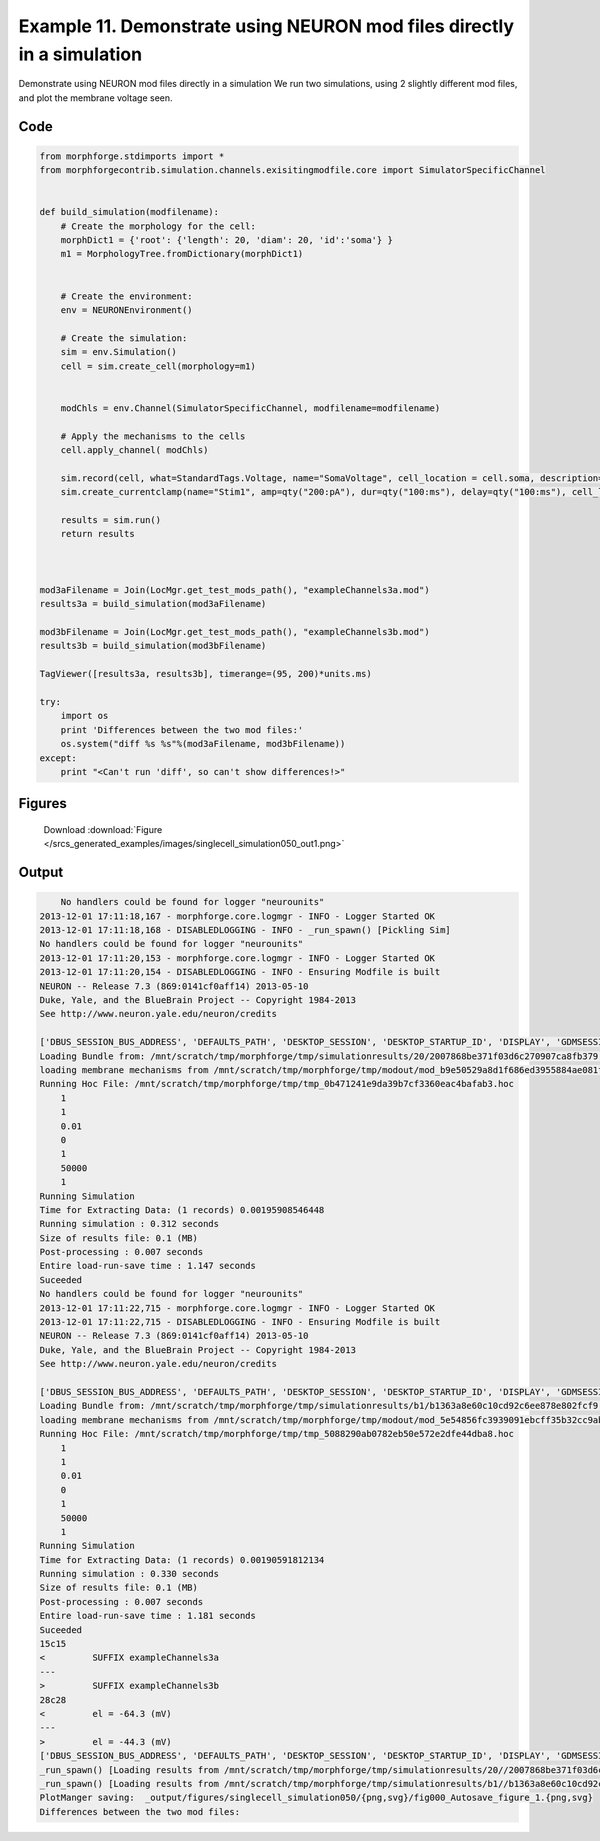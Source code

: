 
.. _example_singlecell_simulation050:

Example 11. Demonstrate using NEURON mod files directly in a simulation
=======================================================================


Demonstrate using NEURON mod files directly in a simulation
We run two simulations, using 2 slightly different mod files, and plot the membrane voltage seen.

Code
~~~~

.. code-block:: python

    
    
    
    
    
    
    
    from morphforge.stdimports import *
    from morphforgecontrib.simulation.channels.exisitingmodfile.core import SimulatorSpecificChannel
    
    
    def build_simulation(modfilename):
        # Create the morphology for the cell:
        morphDict1 = {'root': {'length': 20, 'diam': 20, 'id':'soma'} }
        m1 = MorphologyTree.fromDictionary(morphDict1)
    
    
        # Create the environment:
        env = NEURONEnvironment()
    
        # Create the simulation:
        sim = env.Simulation()
        cell = sim.create_cell(morphology=m1)
    
    
        modChls = env.Channel(SimulatorSpecificChannel, modfilename=modfilename)
    
        # Apply the mechanisms to the cells
        cell.apply_channel( modChls)
    
        sim.record(cell, what=StandardTags.Voltage, name="SomaVoltage", cell_location = cell.soma, description='Membrane Voltage')
        sim.create_currentclamp(name="Stim1", amp=qty("200:pA"), dur=qty("100:ms"), delay=qty("100:ms"), cell_location=cell.soma)
    
        results = sim.run()
        return results
    
    
    
    mod3aFilename = Join(LocMgr.get_test_mods_path(), "exampleChannels3a.mod")
    results3a = build_simulation(mod3aFilename)
    
    mod3bFilename = Join(LocMgr.get_test_mods_path(), "exampleChannels3b.mod")
    results3b = build_simulation(mod3bFilename)
    
    TagViewer([results3a, results3b], timerange=(95, 200)*units.ms)
    
    try:
        import os
        print 'Differences between the two mod files:'
        os.system("diff %s %s"%(mod3aFilename, mod3bFilename))
    except:
        print "<Can't run 'diff', so can't show differences!>"
    
    
    
    
    
    
    
    
    
    
    
    
    
    
    
    
    
    
    
    
    
    




Figures
~~~~~~~~


.. figure:: /srcs_generated_examples/images/singlecell_simulation050_out1.png
    :width: 3in
    :figwidth: 4in

    Download :download:`Figure </srcs_generated_examples/images/singlecell_simulation050_out1.png>`






Output
~~~~~~

.. code-block:: bash

        No handlers could be found for logger "neurounits"
    2013-12-01 17:11:18,167 - morphforge.core.logmgr - INFO - Logger Started OK
    2013-12-01 17:11:18,168 - DISABLEDLOGGING - INFO - _run_spawn() [Pickling Sim]
    No handlers could be found for logger "neurounits"
    2013-12-01 17:11:20,153 - morphforge.core.logmgr - INFO - Logger Started OK
    2013-12-01 17:11:20,154 - DISABLEDLOGGING - INFO - Ensuring Modfile is built
    NEURON -- Release 7.3 (869:0141cf0aff14) 2013-05-10
    Duke, Yale, and the BlueBrain Project -- Copyright 1984-2013
    See http://www.neuron.yale.edu/neuron/credits
    
    ['DBUS_SESSION_BUS_ADDRESS', 'DEFAULTS_PATH', 'DESKTOP_SESSION', 'DESKTOP_STARTUP_ID', 'DISPLAY', 'GDMSESSION', 'GNOME_KEYRING_CONTROL', 'GNOME_KEYRING_PID', 'GREP_COLOR', 'GREP_OPTIONS', 'GRIN_ARGS', 'GTK_MODULES', 'HOME', 'INFANDANGO_CONFIGFILE', 'INFANDANGO_ROOT', 'LANG', 'LANGUAGE', 'LC_CTYPE', 'LD_LIBRARY_PATH', 'LESS', 'LOGNAME', 'LSCOLORS', 'MANDATORY_PATH', 'MREORG_CONFIG', 'OLDPWD', 'PAGER', 'PATH', 'PWD', 'PYTHONPATH', 'SHELL', 'SHLVL', 'SSH_AGENT_PID', 'SSH_AUTH_SOCK', 'TERM', 'TEXTDOMAIN', 'TEXTDOMAINDIR', 'UBUNTU_MENUPROXY', 'USER', 'WINDOWID', 'XAUTHORITY', 'XDG_CONFIG_DIRS', 'XDG_DATA_DIRS', 'XDG_RUNTIME_DIR', 'XDG_SEAT_PATH', 'XDG_SESSION_COOKIE', 'XDG_SESSION_PATH', 'XTERM_LOCALE', 'XTERM_SHELL', 'XTERM_VERSION', '_', '_JAVA_AWT_WM_NONREPARENTING']
    Loading Bundle from: /mnt/scratch/tmp/morphforge/tmp/simulationresults/20/2007868be371f03d6c270907ca8fb379.bundle (11k) : 0.828 seconds
    loading membrane mechanisms from /mnt/scratch/tmp/morphforge/tmp/modout/mod_b9e50529a8d1f686ed3955884ae081fa.so
    Running Hoc File: /mnt/scratch/tmp/morphforge/tmp/tmp_0b471241e9da39b7cf3360eac4bafab3.hoc
    	1 
    	1 
    	0.01 
    	0 
    	1 
    	50000 
    	1 
    Running Simulation
    Time for Extracting Data: (1 records) 0.00195908546448
    Running simulation : 0.312 seconds
    Size of results file: 0.1 (MB)
    Post-processing : 0.007 seconds
    Entire load-run-save time : 1.147 seconds
    Suceeded
    No handlers could be found for logger "neurounits"
    2013-12-01 17:11:22,715 - morphforge.core.logmgr - INFO - Logger Started OK
    2013-12-01 17:11:22,715 - DISABLEDLOGGING - INFO - Ensuring Modfile is built
    NEURON -- Release 7.3 (869:0141cf0aff14) 2013-05-10
    Duke, Yale, and the BlueBrain Project -- Copyright 1984-2013
    See http://www.neuron.yale.edu/neuron/credits
    
    ['DBUS_SESSION_BUS_ADDRESS', 'DEFAULTS_PATH', 'DESKTOP_SESSION', 'DESKTOP_STARTUP_ID', 'DISPLAY', 'GDMSESSION', 'GNOME_KEYRING_CONTROL', 'GNOME_KEYRING_PID', 'GREP_COLOR', 'GREP_OPTIONS', 'GRIN_ARGS', 'GTK_MODULES', 'HOME', 'INFANDANGO_CONFIGFILE', 'INFANDANGO_ROOT', 'LANG', 'LANGUAGE', 'LC_CTYPE', 'LD_LIBRARY_PATH', 'LESS', 'LOGNAME', 'LSCOLORS', 'MANDATORY_PATH', 'MREORG_CONFIG', 'OLDPWD', 'PAGER', 'PATH', 'PWD', 'PYTHONPATH', 'SHELL', 'SHLVL', 'SSH_AGENT_PID', 'SSH_AUTH_SOCK', 'TERM', 'TEXTDOMAIN', 'TEXTDOMAINDIR', 'UBUNTU_MENUPROXY', 'USER', 'WINDOWID', 'XAUTHORITY', 'XDG_CONFIG_DIRS', 'XDG_DATA_DIRS', 'XDG_RUNTIME_DIR', 'XDG_SEAT_PATH', 'XDG_SESSION_COOKIE', 'XDG_SESSION_PATH', 'XTERM_LOCALE', 'XTERM_SHELL', 'XTERM_VERSION', '_', '_JAVA_AWT_WM_NONREPARENTING']
    Loading Bundle from: /mnt/scratch/tmp/morphforge/tmp/simulationresults/b1/b1363a8e60c10cd92c6ee878e802fcf9.bundle (11k) : 0.844 seconds
    loading membrane mechanisms from /mnt/scratch/tmp/morphforge/tmp/modout/mod_5e54856fc3939091ebcff35b32cc9ab3.so
    Running Hoc File: /mnt/scratch/tmp/morphforge/tmp/tmp_5088290ab0782eb50e572e2dfe44dba8.hoc
    	1 
    	1 
    	0.01 
    	0 
    	1 
    	50000 
    	1 
    Running Simulation
    Time for Extracting Data: (1 records) 0.00190591812134
    Running simulation : 0.330 seconds
    Size of results file: 0.1 (MB)
    Post-processing : 0.007 seconds
    Entire load-run-save time : 1.181 seconds
    Suceeded
    15c15
    <         SUFFIX exampleChannels3a
    ---
    >         SUFFIX exampleChannels3b
    28c28
    <         el = -64.3 (mV)
    ---
    >         el = -44.3 (mV)
    ['DBUS_SESSION_BUS_ADDRESS', 'DEFAULTS_PATH', 'DESKTOP_SESSION', 'DESKTOP_STARTUP_ID', 'DISPLAY', 'GDMSESSION', 'GNOME_KEYRING_CONTROL', 'GNOME_KEYRING_PID', 'GREP_COLOR', 'GREP_OPTIONS', 'GRIN_ARGS', 'GTK_MODULES', 'HOME', 'INFANDANGO_CONFIGFILE', 'INFANDANGO_ROOT', 'LANG', 'LANGUAGE', 'LC_CTYPE', 'LESS', 'LOGNAME', 'LSCOLORS', 'MANDATORY_PATH', 'MREORG_CONFIG', 'OLDPWD', 'PAGER', 'PATH', 'PWD', 'PYTHONPATH', 'SHELL', 'SHLVL', 'SSH_AGENT_PID', 'SSH_AUTH_SOCK', 'TERM', 'TEXTDOMAIN', 'TEXTDOMAINDIR', 'UBUNTU_MENUPROXY', 'USER', 'WINDOWID', 'XAUTHORITY', 'XDG_CONFIG_DIRS', 'XDG_DATA_DIRS', 'XDG_RUNTIME_DIR', 'XDG_SEAT_PATH', 'XDG_SESSION_COOKIE', 'XDG_SESSION_PATH', 'XTERM_LOCALE', 'XTERM_SHELL', 'XTERM_VERSION', '_', '_JAVA_AWT_WM_NONREPARENTING']
    _run_spawn() [Loading results from /mnt/scratch/tmp/morphforge/tmp/simulationresults/20//2007868be371f03d6c270907ca8fb379.neuronsim.results.pickle ]
    _run_spawn() [Loading results from /mnt/scratch/tmp/morphforge/tmp/simulationresults/b1//b1363a8e60c10cd92c6ee878e802fcf9.neuronsim.results.pickle ]
    PlotManger saving:  _output/figures/singlecell_simulation050/{png,svg}/fig000_Autosave_figure_1.{png,svg}
    Differences between the two mod files:




